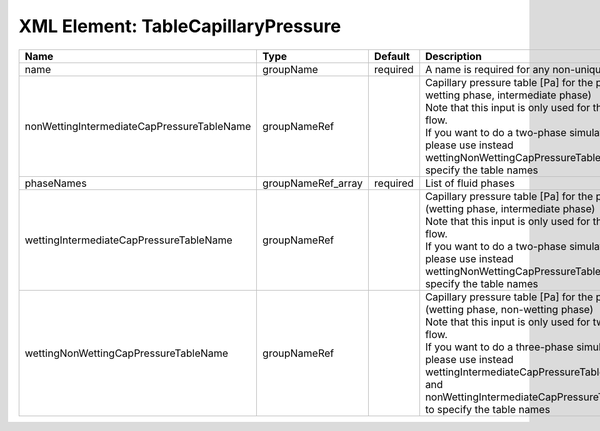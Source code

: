 XML Element: TableCapillaryPressure
===================================

========================================== ================== ======== ====================================================================================================================================================================================================================================================================================================================== 
Name                                       Type               Default  Description                                                                                                                                                                                                                                                                                                            
========================================== ================== ======== ====================================================================================================================================================================================================================================================================================================================== 
name                                       groupName          required A name is required for any non-unique nodes                                                                                                                                                                                                                                                                            
nonWettingIntermediateCapPressureTableName groupNameRef                | Capillary pressure table [Pa] for the pair (non-wetting phase, intermediate phase)                                                                                                                                                                                                                                     
                                                                       | Note that this input is only used for three-phase flow.                                                                                                                                                                                                                                                                
                                                                       | If you want to do a two-phase simulation, please use instead wettingNonWettingCapPressureTableName to specify the table names                                                                                                                                                                                          
phaseNames                                 groupNameRef_array required List of fluid phases                                                                                                                                                                                                                                                                                                   
wettingIntermediateCapPressureTableName    groupNameRef                | Capillary pressure table [Pa] for the pair (wetting phase, intermediate phase)                                                                                                                                                                                                                                         
                                                                       | Note that this input is only used for three-phase flow.                                                                                                                                                                                                                                                                
                                                                       | If you want to do a two-phase simulation, please use instead wettingNonWettingCapPressureTableName to specify the table names                                                                                                                                                                                          
wettingNonWettingCapPressureTableName      groupNameRef                | Capillary pressure table [Pa] for the pair (wetting phase, non-wetting phase)                                                                                                                                                                                                                                          
                                                                       | Note that this input is only used for two-phase flow.                                                                                                                                                                                                                                                                  
                                                                       | If you want to do a three-phase simulation, please use instead wettingIntermediateCapPressureTableName and nonWettingIntermediateCapPressureTableName to specify the table names                                                                                                                                       
========================================== ================== ======== ====================================================================================================================================================================================================================================================================================================================== 


